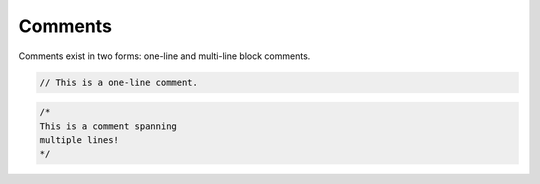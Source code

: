 Comments
========

Comments exist in two forms: one-line and multi-line block comments.

.. code:: c

    // This is a one-line comment.

.. code:: c

    /*
    This is a comment spanning
    multiple lines!
    */
